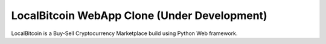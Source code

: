 ======
LocalBitcoin WebApp Clone (Under Development)
======

LocalBitcoin is a Buy-Sell Cryptocurrency Marketplace build using Python Web framework.